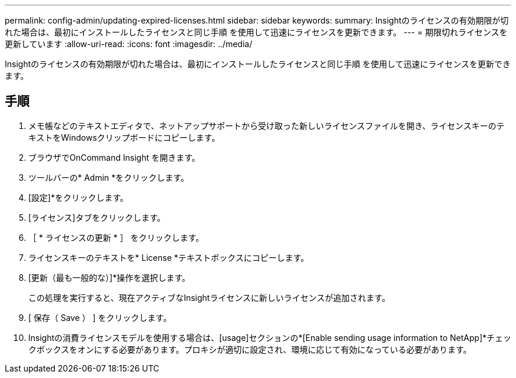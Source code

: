 ---
permalink: config-admin/updating-expired-licenses.html 
sidebar: sidebar 
keywords:  
summary: Insightのライセンスの有効期限が切れた場合は、最初にインストールしたライセンスと同じ手順 を使用して迅速にライセンスを更新できます。 
---
= 期限切れライセンスを更新しています
:allow-uri-read: 
:icons: font
:imagesdir: ../media/


[role="lead"]
Insightのライセンスの有効期限が切れた場合は、最初にインストールしたライセンスと同じ手順 を使用して迅速にライセンスを更新できます。



== 手順

. メモ帳などのテキストエディタで、ネットアップサポートから受け取った新しいライセンスファイルを開き、ライセンスキーのテキストをWindowsクリップボードにコピーします。
. ブラウザでOnCommand Insight を開きます。
. ツールバーの* Admin *をクリックします。
. [設定]*をクリックします。
. [ライセンス]タブをクリックします。
. ［ * ライセンスの更新 * ］ をクリックします。
. ライセンスキーのテキストを* License *テキストボックスにコピーします。
. [更新（最も一般的な）]*操作を選択します。
+
この処理を実行すると、現在アクティブなInsightライセンスに新しいライセンスが追加されます。

. [ 保存（ Save ） ] をクリックします。
. Insightの消費ライセンスモデルを使用する場合は、[usage]セクションの*[Enable sending usage information to NetApp]*チェックボックスをオンにする必要があります。プロキシが適切に設定され、環境に応じて有効になっている必要があります。

